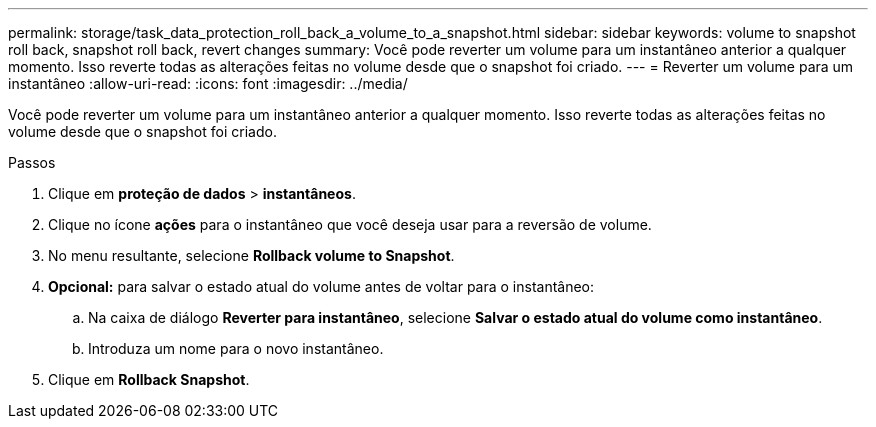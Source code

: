 ---
permalink: storage/task_data_protection_roll_back_a_volume_to_a_snapshot.html 
sidebar: sidebar 
keywords: volume to snapshot roll back, snapshot roll back, revert changes 
summary: Você pode reverter um volume para um instantâneo anterior a qualquer momento. Isso reverte todas as alterações feitas no volume desde que o snapshot foi criado. 
---
= Reverter um volume para um instantâneo
:allow-uri-read: 
:icons: font
:imagesdir: ../media/


[role="lead"]
Você pode reverter um volume para um instantâneo anterior a qualquer momento. Isso reverte todas as alterações feitas no volume desde que o snapshot foi criado.

.Passos
. Clique em *proteção de dados* > *instantâneos*.
. Clique no ícone *ações* para o instantâneo que você deseja usar para a reversão de volume.
. No menu resultante, selecione *Rollback volume to Snapshot*.
. *Opcional:* para salvar o estado atual do volume antes de voltar para o instantâneo:
+
.. Na caixa de diálogo *Reverter para instantâneo*, selecione *Salvar o estado atual do volume como instantâneo*.
.. Introduza um nome para o novo instantâneo.


. Clique em *Rollback Snapshot*.

